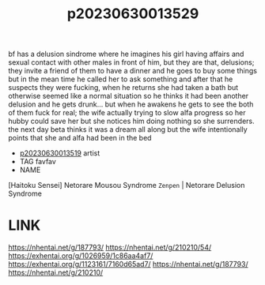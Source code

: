 :PROPERTIES:
:ID:       8e15cf3b-4971-4fa1-aa31-4fb0e417749e
:END:
#+title: p20230630013529
#+filetags: :ntronary:
bf has a delusion sindrome where he imagines his girl having affairs and sexual contact with other males in front of him, but they are that, delusions; they invite a friend of them to have a dinner and he goes to buy some things but in the mean time he called her to ask something and after that he suspects they were fucking, when he returns she had taken a bath but otherwise seemed like a normal situation so he thinks it had been another delusion and he gets drunk... but when he awakens he gets to see the both of them fuck for real; the wife actually trying to slow alfa progress so her hubby could save her but she notices him doing nothing so she surrenders. the next day beta thinks it was a dream all along but the wife intentionally points that she and alfa had been in the bed
- [[id:76ed14b9-c5ba-47e9-a018-363fc92a23f1][p20230630013519]] artist
- TAG favfav
- NAME
[Haitoku Sensei] Netorare Mousou Syndrome ~Zenpen~ | Netorare Delusion Syndrome
* LINK
https://nhentai.net/g/187793/
https://nhentai.net/g/210210/54/
https://exhentai.org/g/1026959/1c86aa4af7/
https://exhentai.org/g/1123161/7160d65ad7/
https://nhentai.net/g/187793/
https://nhentai.net/g/210210/
